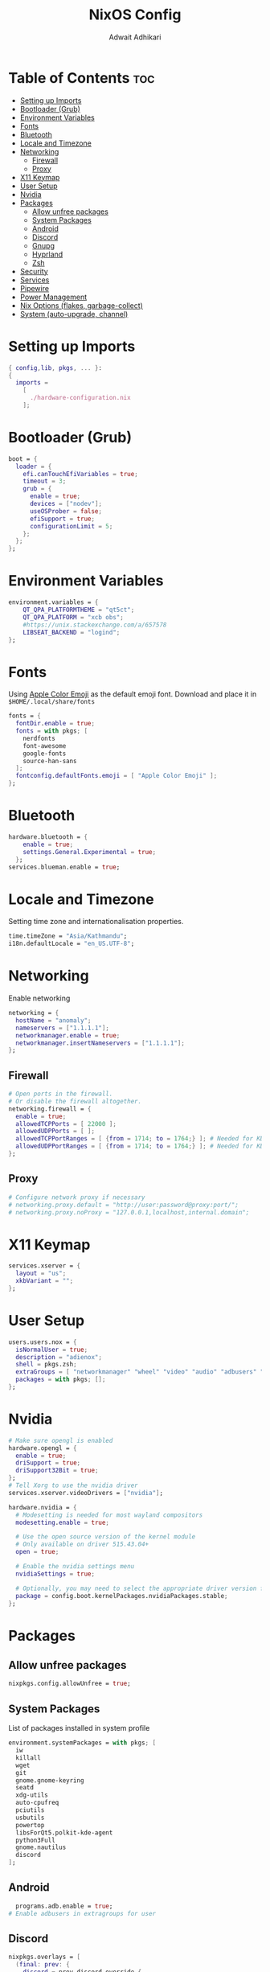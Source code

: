 #+title: NixOS Config
#+Description: NixOS configuration file
#+Property: header-args :tangle configuration.nix
#+Author: Adwait Adhikari

* Table of Contents :toc:
- [[#setting-up-imports][Setting up Imports]]
- [[#bootloader-grub][Bootloader (Grub)]]
- [[#environment-variables][Environment Variables]]
- [[#fonts][Fonts]]
- [[#bluetooth][Bluetooth]]
- [[#locale-and-timezone][Locale and Timezone]]
- [[#networking][Networking]]
  - [[#firewall][Firewall]]
  - [[#proxy][Proxy]]
- [[#x11-keymap][X11 Keymap]]
- [[#user-setup][User Setup]]
- [[#nvidia][Nvidia]]
- [[#packages][Packages]]
  - [[#allow-unfree-packages][Allow unfree packages]]
  - [[#system-packages][System Packages]]
  - [[#android][Android]]
  - [[#discord][Discord]]
  - [[#gnupg][Gnupg]]
  - [[#hyprland][Hyprland]]
  - [[#zsh][Zsh]]
- [[#security][Security]]
- [[#services][Services]]
- [[#pipewire][Pipewire]]
- [[#power-management][Power Management]]
- [[#nix-options-flakes-garbage-collect][Nix Options (flakes, garbage-collect)]]
- [[#system-auto-upgrade-channel][System (auto-upgrade, channel)]]

* Setting up Imports
#+begin_src nix
{ config,lib, pkgs, ... }:
{
  imports =
    [
      ./hardware-configuration.nix
    ];
#+end_src

* Bootloader (Grub)
#+begin_src nix
  boot = {
    loader = {
      efi.canTouchEfiVariables = true;
      timeout = 3;
      grub = {
        enable = true;
        devices = ["nodev"];
        useOSProber = false;
        efiSupport = true;
        configurationLimit = 5;
      };
    };
  };
#+end_src

* Environment Variables
#+begin_src nix
  environment.variables = {
      QT_QPA_PLATFORMTHEME = "qt5ct";
      QT_QPA_PLATFORM = "xcb obs";
      #https://unix.stackexchange.com/a/657578
      LIBSEAT_BACKEND = "logind";
  };
#+end_src

* Fonts
Using [[https://github.com/samuelngs/apple-emoji-linux][Apple Color Emoji]] as the default emoji font. Download and place it in ~$HOME/.local/share/fonts~
#+begin_src nix
  fonts = {
    fontDir.enable = true;
    fonts = with pkgs; [
      nerdfonts
      font-awesome
      google-fonts
      source-han-sans
    ];
    fontconfig.defaultFonts.emoji = [ "Apple Color Emoji" ];
  };
#+end_src

* Bluetooth
#+begin_src nix
  hardware.bluetooth = {
      enable = true;
      settings.General.Experimental = true;
    };
  services.blueman.enable = true;
#+end_src

* Locale and Timezone
Setting time zone and internationalisation properties.
#+begin_src nix
  time.timeZone = "Asia/Kathmandu";
  i18n.defaultLocale = "en_US.UTF-8";
#+end_src

* Networking
Enable networking
#+begin_src nix
  networking = {
    hostName = "anomaly";
    nameservers = ["1.1.1.1"];
    networkmanager.enable = true;
    networkmanager.insertNameservers = ["1.1.1.1"];
  };
#+end_src

** Firewall
#+begin_src nix
  # Open ports in the firewall.
  # Or disable the firewall altogether.
  networking.firewall = {
    enable = true;
    allowedTCPPorts = [ 22000 ];
    allowedUDPPorts = [ ];
    allowedTCPPortRanges = [ {from = 1714; to = 1764;} ]; # Needed for KDE connect
    allowedUDPPortRanges = [ {from = 1714; to = 1764;} ]; # Needed for KDE connect
  };
#+end_src

** Proxy
#+begin_src nix
  # Configure network proxy if necessary
  # networking.proxy.default = "http://user:password@proxy:port/";
  # networking.proxy.noProxy = "127.0.0.1,localhost,internal.domain";
#+end_src

* X11 Keymap
#+begin_src nix
  services.xserver = {
    layout = "us";
    xkbVariant = "";
  };
#+end_src

* User Setup
#+begin_src nix
  users.users.nox = {
    isNormalUser = true;
    description = "adienox";
    shell = pkgs.zsh;
    extraGroups = [ "networkmanager" "wheel" "video" "audio" "adbusers" "input" ];
    packages = with pkgs; [];
  };
#+end_src

* Nvidia
#+begin_src nix
  # Make sure opengl is enabled
  hardware.opengl = {
    enable = true;
    driSupport = true;
    driSupport32Bit = true;
  };
  # Tell Xorg to use the nvidia driver
  services.xserver.videoDrivers = ["nvidia"];

  hardware.nvidia = {
    # Modesetting is needed for most wayland compositors
    modesetting.enable = true;

    # Use the open source version of the kernel module
    # Only available on driver 515.43.04+
    open = true;

    # Enable the nvidia settings menu
    nvidiaSettings = true;

    # Optionally, you may need to select the appropriate driver version for your specific GPU.
    package = config.boot.kernelPackages.nvidiaPackages.stable;
  };
#+end_src

* Packages
** Allow unfree packages
#+begin_src nix
  nixpkgs.config.allowUnfree = true;
#+end_src

** System Packages
List of packages installed in system profile
#+begin_src nix
  environment.systemPackages = with pkgs; [
    iw
    killall
    wget
    git
    gnome.gnome-keyring
    seatd
    xdg-utils
    auto-cpufreq
    pciutils
    usbutils
    powertop
    libsForQt5.polkit-kde-agent
    python3Full
    gnome.nautilus
    discord
  ];
#+end_src

** Android
#+begin_src nix
  programs.adb.enable = true;
# Enable adbusers in extragroups for user
#+end_src

** Discord
#+begin_src nix
  nixpkgs.overlays = [
    (final: prev: {
      discord = prev.discord.override {
        withOpenASAR = true;
        withVencord = true;
      };
    })
  ];
#+end_src

** Gnupg
#+begin_src nix
  programs.gnupg.agent = {
    enable = true;
    enableSSHSupport = true;
  };
#+end_src

** Hyprland
#+begin_src nix
  programs.hyprland = {
    enable = true;
    xwayland = {
      hidpi = true;
      enable = true;
    };
  };
#+end_src

** Zsh
#+begin_src nix
  programs.zsh = {
    enable = true;
    enableCompletion = true;
    enableBashCompletion = true;
  };
  environment.shells = with pkgs; [ zsh ];
#+end_src

* Security
#+begin_src nix
  security = {
    polkit.enable = true;
    pam.services.swaylock = {
        text = ''
        auth include login
        '';
    };
  };
#+end_src

* Services
#+begin_src nix
  services = {
    gnome.gnome-keyring.enable = true;
    dbus.enable = true;
    auto-cpufreq.enable = true;
    openssh.enable = true;
    udisks2.enable = true;
    gvfs.enable = true; # Nautilus Trash
    gnome.sushi.enable = true; # Nautilus file preview

    locate = {
      enable = true;
      locate = pkgs.mlocate;
      localuser = null;
    };
  };
  xdg.portal.enable = true;
#+end_src

* Pipewire
#+begin_src nix
  sound = {
    enable = true;
    mediaKeys.enable = true;
  };

  services.pipewire = {
    enable = true;
    alsa.enable = true;
    alsa.support32Bit = true;
    pulse.enable = true;
    jack.enable = true;
  };
#+end_src

* Power Management
+ Disable Watchdogs [[https://wiki.archlinux.org/title/Improving_performance#Watchdogs][Blacklist SP5100]] [[https://wiki.archlinux.org/title/Power_management#Disabling_NMI_watchdog][NMI Watchdog]]
+ Enabling powersave on [[https://wiki.archlinux.org/title/Power_management#Network_interfaces][network interfaces]]
+ Enabling powersave on [[https://wiki.archlinux.org/title/Power_management#Intel_wireless_cards_(iwlwifi)][Iwlwifi]]
+ Enabling powersave on [[https://wiki.archlinux.org/title/Power_management#Audio][Audio]]
+ Enabling powersave on pci devices [[https://github.com/NixOS/nixpkgs/issues/211345#issuecomment-1397825573][Github Issue]]
+ Increasing virtual memory [[https://wiki.archlinux.org/title/Power_management#Writeback_Time][Writeback time]]
#+begin_src nix
  boot = {
      extraModprobeConfig =''
          options iwlwifi power_save=1
          options iwlmvm power_scheme=3
          options snd_hda_intel power_save=1
          blacklist sp5100_tco
      '';
      kernel.sysctl = {
      "kernel.nmi_watchdog" = 0;
      "vm.dirty_writeback_centisecs" = 1500;
      "vm.laptop_mode" = 5;
      };
  };
  services.udev.extraRules = ''
    ACTION=="add", SUBSYSTEM=="net", KERNEL=="wl*", RUN+="${pkgs.iw}/bin/iw dev $name set power_save on"
  '';
  systemd.tmpfiles.rules = map
          (e:
          "w /sys/bus/${e}/power/control - - - - auto"
          ) [
            "pci/devices/0000:00:00.0" # Root Complex
            "pci/devices/0000:00:00.2" # IOMMU
            "pci/devices/0000:00:01.0" # Renoir PCIe Dummy Host Bridge
            "pci/devices/0000:00:02.0" # Renoir PCIe Dummy Host Bridge
            "pci/devices/0000:00:08.0" # Renoir PCIe Dummy Host Bridge
            "pci/devices/0000:00:14.0" # FCH SMBus Controller
            "pci/devices/0000:00:14.3" # FCH LPC bridge
            "pci/devices/0000:00:18.0" # Renoir Function 0
            "pci/devices/0000:00:18.1" # Renoir Function 1
            "pci/devices/0000:00:18.2" # Renoir Function 2
            "pci/devices/0000:00:18.3" # Renoir Function 3
            "pci/devices/0000:00:18.4" # Renoir Function 4
            "pci/devices/0000:00:18.5" # Renoir Function 5
            "pci/devices/0000:00:18.6" # Renoir Function 6
            "pci/devices/0000:00:18.7" # Renoir Function 7
            "pci/devices/0000:01:00.0" # Nvidia GPU
            "pci/devices/0000:02:00.0" # Non-Volatile Memory Controller
            "pci/devices/0000:03:00.0" # Ethernet
            "pci/devices/0000:04:00.0" # Wifi
            "pci/devices/0000:05:00.0" # VGA controller
            "pci/devices/0000:05:00.2" # Encryption controller
            "pci/devices/0000:05:00.3" # Renoir/Cezanne USB 3.1
            "pci/devices/0000:05:00.5" # Audio co-processor
            "pci/devices/0000:05:00.6" # Audio controller
            "pci/devices/0000:06:00.0" # FCH SATA Controller [AHCI mode]
            "pci/devices/0000:06:00.1" # FCH SATA Controller [AHCI mode]
            "pci/devices/0000:06:00.0/ata1" # FCH SATA Controller [AHCI mode]
            "pci/devices/0000:06:00.1/ata2" # FCH SATA Controller [AHCI mode]
            "usb/devices/3-3" # USB device 3-3
            "usb/devices/3-4" # ITE device
          ];

  # systemd.tmpfiles.rules = map
  #         (e:
  #         "w /sys/class/scsi_host/${e}/link_power_management_policy - - - - med_power_with_dipm"
  #         ) [
  #           "host0" # Sata link power management Host0
  #           "host1" # Sata link power management Host1
  #         ];
#+end_src

* Nix Options (flakes, garbage-collect)
Enabling nix flakes and running garbage collection weekly
#+begin_src nix
  nix = {
    gc = {
      automatic = true;
      dates = "weekly";
      options = "--delete-older-than 7d";
    };
    package = pkgs.nixFlakes;
    extraOptions = "experimental-features = nix-command flakes";
  };
#+end_src

* System (auto-upgrade, channel)
This value determines the NixOS release from which the default settings for stateful data, like file locations and database versions on your system were taken. It‘s perfectly fine and recommended to leave this value at the release version of the first install of this system. Before changing this value read the documentation for this option (e.g. man configuration.nix or on https://nixos.org/nixos/options.html).

#+begin_src nix
  system = {
    stateVersion = "23.05";
    autoUpgrade = {
      enable = true;
      channel  = "https://nixos.org/channels/nixos-unstable";
    };
  };
}
#+end_src
